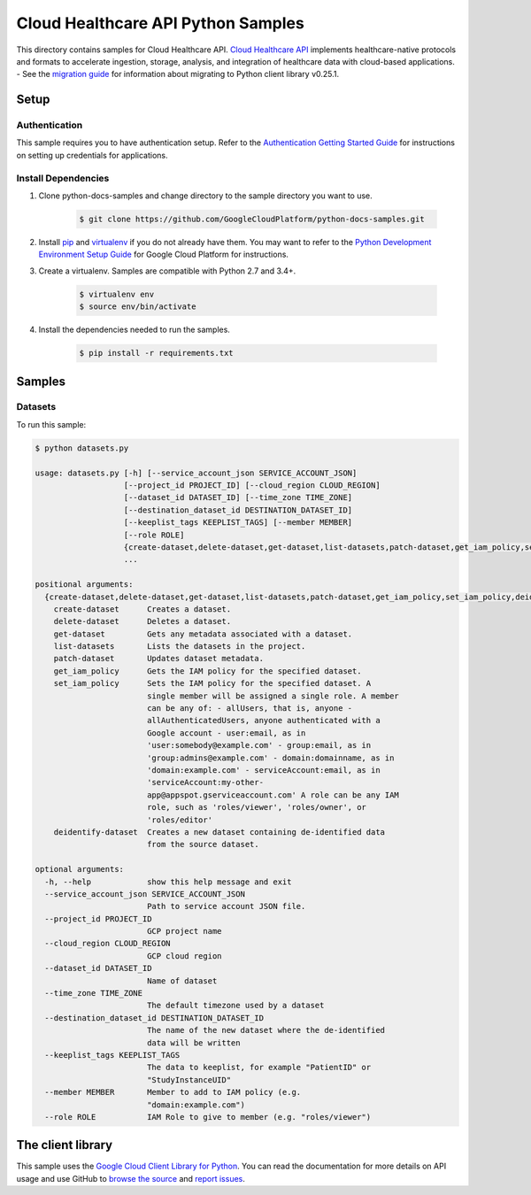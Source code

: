 .. This file is automatically generated. Do not edit this file directly.

Cloud Healthcare API Python Samples
===============================================================================

.. image:: https://gstatic.com/cloudssh/images/open-btn.png
   :target: https://console.cloud.google.com/cloudshell/open?git_repo=https://github.com/GoogleCloudPlatform/python-docs-samples&page=editor&open_in_editor=healthcare/api-client/datasets/README.rst


This directory contains samples for Cloud Healthcare API. `Cloud Healthcare API`_ implements healthcare-native protocols and formats to accelerate ingestion, storage, analysis, and integration of healthcare data with cloud-based applications.
- See the `migration guide`_ for information about migrating to Python client library v0.25.1.

.. _migration guide: https://cloud.google.com/vision/docs/python-client-migration




.. _Cloud Healthcare API: https://cloud.google.com/healthcare/docs

Setup
-------------------------------------------------------------------------------


Authentication
++++++++++++++

This sample requires you to have authentication setup. Refer to the
`Authentication Getting Started Guide`_ for instructions on setting up
credentials for applications.

.. _Authentication Getting Started Guide:
    https://cloud.google.com/docs/authentication/getting-started

Install Dependencies
++++++++++++++++++++

#. Clone python-docs-samples and change directory to the sample directory you want to use.

    .. code-block:: bash

        $ git clone https://github.com/GoogleCloudPlatform/python-docs-samples.git

#. Install `pip`_ and `virtualenv`_ if you do not already have them. You may want to refer to the `Python Development Environment Setup Guide`_ for Google Cloud Platform for instructions.

   .. _Python Development Environment Setup Guide:
       https://cloud.google.com/python/setup

#. Create a virtualenv. Samples are compatible with Python 2.7 and 3.4+.

    .. code-block:: bash

        $ virtualenv env
        $ source env/bin/activate

#. Install the dependencies needed to run the samples.

    .. code-block:: bash

        $ pip install -r requirements.txt

.. _pip: https://pip.pypa.io/
.. _virtualenv: https://virtualenv.pypa.io/

Samples
-------------------------------------------------------------------------------

Datasets
+++++++++++++++++++++++++++++++++++++++++++++++++++++++++++++++++++++++++++++++

.. image:: https://gstatic.com/cloudssh/images/open-btn.png
   :target: https://console.cloud.google.com/cloudshell/open?git_repo=https://github.com/GoogleCloudPlatform/python-docs-samples&page=editor&open_in_editor=healthcare/api-client/datasets/datasets.py,healthcare/api-client/datasets/README.rst




To run this sample:

.. code-block:: bash

    $ python datasets.py

    usage: datasets.py [-h] [--service_account_json SERVICE_ACCOUNT_JSON]
                       [--project_id PROJECT_ID] [--cloud_region CLOUD_REGION]
                       [--dataset_id DATASET_ID] [--time_zone TIME_ZONE]
                       [--destination_dataset_id DESTINATION_DATASET_ID]
                       [--keeplist_tags KEEPLIST_TAGS] [--member MEMBER]
                       [--role ROLE]
                       {create-dataset,delete-dataset,get-dataset,list-datasets,patch-dataset,get_iam_policy,set_iam_policy,deidentify-dataset}
                       ...

    positional arguments:
      {create-dataset,delete-dataset,get-dataset,list-datasets,patch-dataset,get_iam_policy,set_iam_policy,deidentify-dataset}
        create-dataset      Creates a dataset.
        delete-dataset      Deletes a dataset.
        get-dataset         Gets any metadata associated with a dataset.
        list-datasets       Lists the datasets in the project.
        patch-dataset       Updates dataset metadata.
        get_iam_policy      Gets the IAM policy for the specified dataset.
        set_iam_policy      Sets the IAM policy for the specified dataset. A
                            single member will be assigned a single role. A member
                            can be any of: - allUsers, that is, anyone -
                            allAuthenticatedUsers, anyone authenticated with a
                            Google account - user:email, as in
                            'user:somebody@example.com' - group:email, as in
                            'group:admins@example.com' - domain:domainname, as in
                            'domain:example.com' - serviceAccount:email, as in
                            'serviceAccount:my-other-
                            app@appspot.gserviceaccount.com' A role can be any IAM
                            role, such as 'roles/viewer', 'roles/owner', or
                            'roles/editor'
        deidentify-dataset  Creates a new dataset containing de-identified data
                            from the source dataset.

    optional arguments:
      -h, --help            show this help message and exit
      --service_account_json SERVICE_ACCOUNT_JSON
                            Path to service account JSON file.
      --project_id PROJECT_ID
                            GCP project name
      --cloud_region CLOUD_REGION
                            GCP cloud region
      --dataset_id DATASET_ID
                            Name of dataset
      --time_zone TIME_ZONE
                            The default timezone used by a dataset
      --destination_dataset_id DESTINATION_DATASET_ID
                            The name of the new dataset where the de-identified
                            data will be written
      --keeplist_tags KEEPLIST_TAGS
                            The data to keeplist, for example "PatientID" or
                            "StudyInstanceUID"
      --member MEMBER       Member to add to IAM policy (e.g.
                            "domain:example.com")
      --role ROLE           IAM Role to give to member (e.g. "roles/viewer")





The client library
-------------------------------------------------------------------------------

This sample uses the `Google Cloud Client Library for Python`_.
You can read the documentation for more details on API usage and use GitHub
to `browse the source`_ and  `report issues`_.

.. _Google Cloud Client Library for Python:
    https://googlecloudplatform.github.io/google-cloud-python/
.. _browse the source:
    https://github.com/GoogleCloudPlatform/google-cloud-python
.. _report issues:
    https://github.com/GoogleCloudPlatform/google-cloud-python/issues


.. _Google Cloud SDK: https://cloud.google.com/sdk/